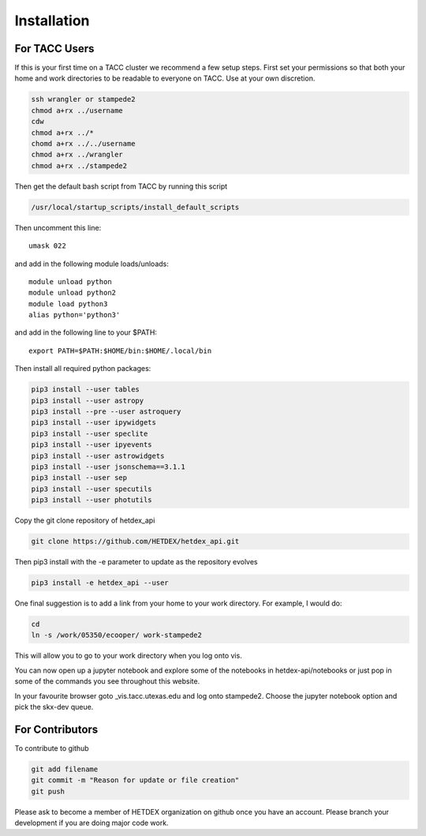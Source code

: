 Installation
============

For TACC Users
--------------

If this is your first time on a TACC cluster we recommend a few setup steps. First set your permissions so that both your home and work directories to be readable to everyone on TACC. Use at your own discretion.

.. code-block:: bash

   ssh wrangler or stampede2
   chmod a+rx ../username
   cdw
   chmod a+rx ../*
   chomd a+rx ../../username
   chmod a+rx ../wrangler
   chmod a+rx ../stampede2

Then get the default bash script from TACC by running this script

.. code-block:: bash

   /usr/local/startup_scripts/install_default_scripts

Then uncomment this line:
::

   umask 022

and add in the following module loads/unloads:
::

   module unload python
   module unload python2
   module load python3
   alias python='python3'

and add in the following line to your $PATH:
::

   export PATH=$PATH:$HOME/bin:$HOME/.local/bin

Then install all required python packages:

.. code-block:: bash
   
   pip3 install --user tables
   pip3 install --user astropy
   pip3 install --pre --user astroquery 
   pip3 install --user ipywidgets
   pip3 install --user speclite
   pip3 install --user ipyevents
   pip3 install --user astrowidgets
   pip3 install --user jsonschema==3.1.1
   pip3 install --user sep
   pip3 install --user specutils
   pip3 install --user photutils

Copy the git clone repository of hetdex_api 

.. code-block:: bash
		
   git clone https://github.com/HETDEX/hetdex_api.git

Then pip3 install with the -e parameter to update as the repository evolves

.. code-block:: bash
   
   pip3 install -e hetdex_api --user

One final suggestion is to add a link from your home to your work directory. For example, I would do:

.. code-block:: bash
   
   cd
   ln -s /work/05350/ecooper/ work-stampede2

This will allow you to go to your work directory when you log onto vis.

You can now open up a jupyter notebook and explore some of the notebooks in 
hetdex-api/notebooks or just pop in some of the commands you see throughout this website. 

In your favourite browser goto _vis.tacc.utexas.edu and log onto stampede2. Choose the 
jupyter notebook option and pick the skx-dev queue. 

For Contributors
----------------

To contribute to github

.. code-block:: bash
   
   git add filename
   git commit -m "Reason for update or file creation"
   git push

Please ask to become a member of HETDEX organization on github once you have an account. Please branch your development if you are doing major code work.
